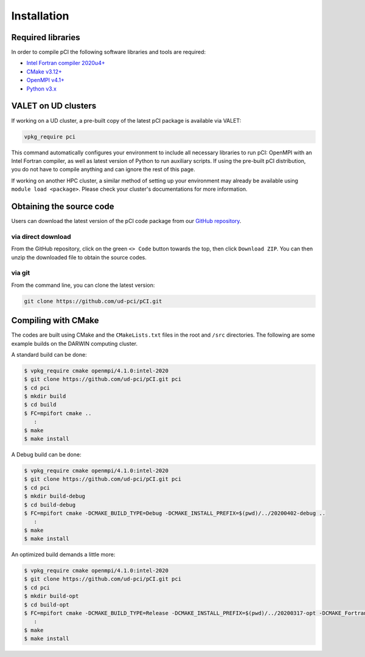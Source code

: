 Installation
============

Required libraries
------------------
In order to compile pCI the following software libraries and tools are required:

* `Intel Fortran compiler 2020u4+ <https://www.intel.com/content/www/us/en/developer/tools/oneapi/fortran-compiler.html>`_
* `CMake v3.12+ <https://cmake.org/download>`_
* `OpenMPI v4.1+ <https://www-lb.open-mpi.org/software/ompi>`_
* `Python v3.x <https://www.python.org/downloads/>`_

VALET on UD clusters
--------------------

If working on a UD cluster, a pre-built copy of the latest pCI package is available via VALET:

.. code-block:: 

   vpkg_require pci

This command automatically configures your environment to include all necessary libraries to run pCI: OpenMPI with an Intel Fortran compiler, as well as latest version of Python to run auxiliary scripts. If using the pre-built pCI distribution, you do not have to compile anything and can ignore the rest of this page.

If working on another HPC cluster, a similar method of setting up your environment may already be available using ``module load <package>``. Please check your cluster's documentations for more information. 

Obtaining the source code
-------------------------
Users can download the latest version of the pCI code package from our `GitHub repository <https://github.com/ud-pci/pCI>`_.

via direct download
~~~~~~~~~~~~~~~~~~~

From the GitHub repository, click on the green ``<> Code`` button towards the top, then click ``Download ZIP``. You can then unzip the downloaded file to obtain the source codes.

via git
~~~~~~~

From the command line, you can clone the latest version:

.. code-block:: 

   git clone https://github.com/ud-pci/pCI.git

Compiling with CMake
--------------------

The codes are built using CMake and the ``CMakeLists.txt`` files in the root and ``/src`` directories. The following are some example builds on the DARWIN computing cluster.

A standard build can be done:

.. code-block:: 

   $ vpkg_require cmake openmpi/4.1.0:intel-2020
   $ git clone https://github.com/ud-pci/pCI.git pci
   $ cd pci
   $ mkdir build
   $ cd build
   $ FC=mpifort cmake ..
      :
   $ make
   $ make install


A Debug build can be done:

.. code-block:: 

   $ vpkg_require cmake openmpi/4.1.0:intel-2020
   $ git clone https://github.com/ud-pci/pCI.git pci
   $ cd pci
   $ mkdir build-debug
   $ cd build-debug
   $ FC=mpifort cmake -DCMAKE_BUILD_TYPE=Debug -DCMAKE_INSTALL_PREFIX=$(pwd)/../20200402-debug ..
      :
   $ make
   $ make install

An optimized build demands a little more:

.. code-block:: 

   $ vpkg_require cmake openmpi/4.1.0:intel-2020
   $ git clone https://github.com/ud-pci/pCI.git pci
   $ cd pci
   $ mkdir build-opt
   $ cd build-opt
   $ FC=mpifort cmake -DCMAKE_BUILD_TYPE=Release -DCMAKE_INSTALL_PREFIX=$(pwd)/../20200317-opt -DCMAKE_Fortran_FLAGS_RELEASE="-g -O3 -mcmodel=large   -xHost -m64" ..
      :
   $ make
   $ make install
